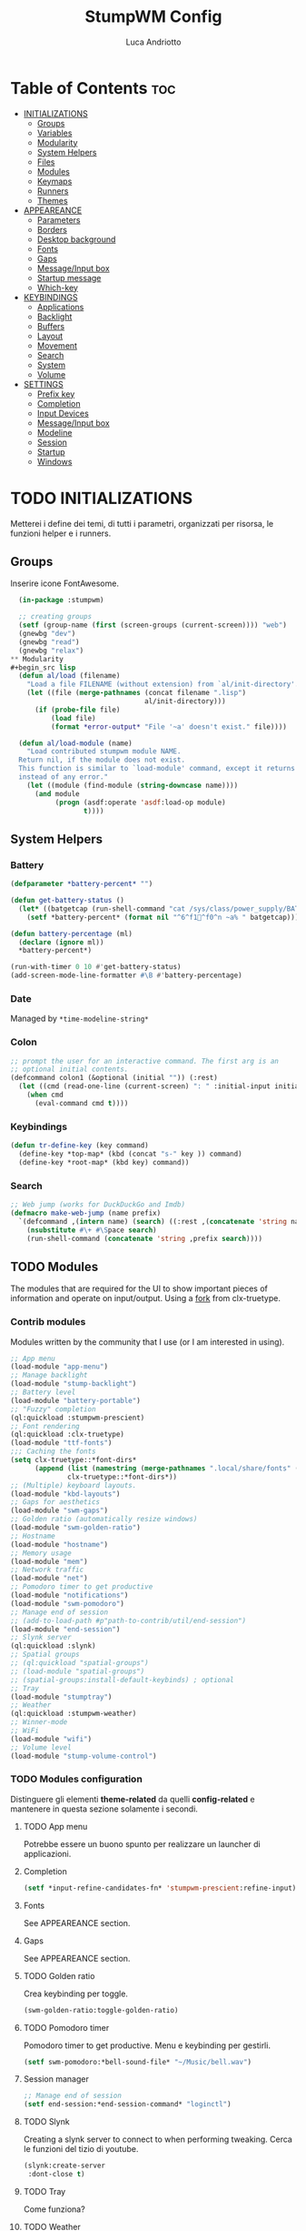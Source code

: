 #+TITLE: StumpWM Config
#+AUTHOR: Luca Andriotto
#+PROPERTY: header-args :tangle config
#+auto_tangle: t
#+DESCRIPTION: Il window manager che sto iniziando ad apprezzare.
#+STARTUP: showeverything
#+OPTIONS: toc:2

* Table of Contents :toc:
- [[#initializations][INITIALIZATIONS]]
  - [[#groups][Groups]]
  - [[#variables][Variables]]
  - [[#modularity][Modularity]]
  - [[#system-helpers][System Helpers]]
  - [[#files][Files]]
  - [[#modules][Modules]]
  - [[#keymaps][Keymaps]]
  - [[#runners][Runners]]
  - [[#themes][Themes]]
- [[#appeareance][APPEAREANCE]]
  - [[#parameters][Parameters]]
  - [[#borders][Borders]]
  - [[#desktop-background][Desktop background]]
  - [[#fonts][Fonts]]
  - [[#gaps][Gaps]]
  - [[#messageinput-box][Message/Input box]]
  - [[#startup-message][Startup message]]
  - [[#which-key][Which-key]]
- [[#keybindings][KEYBINDINGS]]
  - [[#applications][Applications]]
  - [[#backlight][Backlight]]
  - [[#buffers][Buffers]]
  - [[#layout][Layout]]
  - [[#movement][Movement]]
  - [[#search][Search]]
  - [[#system][System]]
  - [[#volume][Volume]]
- [[#settings][SETTINGS]]
  - [[#prefix-key][Prefix key]]
  - [[#completion][Completion]]
  - [[#input-devices][Input Devices]]
  - [[#messageinput-box-1][Message/Input box]]
  - [[#modeline][Modeline]]
  - [[#session][Session]]
  - [[#startup][Startup]]
  - [[#windows][Windows]]

* TODO INITIALIZATIONS
Metterei i define dei temi, di tutti i parametri, organizzati per
risorsa, le funzioni helper e i runners.
** Groups
Inserire icone FontAwesome.
#+begin_src lisp
  (in-package :stumpwm)

  ;; creating groups
  (setf (group-name (first (screen-groups (current-screen)))) "web")
  (gnewbg "dev")
  (gnewbg "read")
  (gnewbg "relax")
** Modularity
#+begin_src lisp
  (defun al/load (filename)
    "Load a file FILENAME (without extension) from `al/init-directory'."
    (let ((file (merge-pathnames (concat filename ".lisp")
                                 al/init-directory)))
      (if (probe-file file)
          (load file)
          (format *error-output* "File '~a' doesn't exist." file))))

  (defun al/load-module (name)
    "Load contributed stumpwm module NAME.
  Return nil, if the module does not exist.
  This function is similar to `load-module' command, except it returns nil
  instead of any error."
    (let ((module (find-module (string-downcase name))))
      (and module
           (progn (asdf:operate 'asdf:load-op module)
                  t))))
#+end_src

** System Helpers
*** Battery
#+begin_src lisp
  (defparameter *battery-percent* "")

  (defun get-battery-status ()
    (let* ((batgetcap (run-shell-command "cat /sys/class/power_supply/BAT0/capacity | tr -d '\\r\\n'" t)))
      (setf *battery-percent* (format nil "^6^f1^f0^n ~a% " batgetcap))))

  (defun battery-percentage (ml)
    (declare (ignore ml))
    ,*battery-percent*)

  (run-with-timer 0 10 #'get-battery-status)
  (add-screen-mode-line-formatter #\B #'battery-percentage)
#+end_src

*** Date
Managed by =*time-modeline-string*=

*** Colon
#+begin_src lisp
  ;; prompt the user for an interactive command. The first arg is an
  ;; optional initial contents.
  (defcommand colon1 (&optional (initial "")) (:rest)
    (let ((cmd (read-one-line (current-screen) ": " :initial-input initial)))
      (when cmd
        (eval-command cmd t))))
#+end_src

*** Keybindings
#+begin_src lisp
  (defun tr-define-key (key command)
    (define-key *top-map* (kbd (concat "s-" key )) command)
    (define-key *root-map* (kbd key) command))
#+end_src

*** Search
#+begin_src lisp
;; Web jump (works for DuckDuckGo and Imdb)
(defmacro make-web-jump (name prefix)
  `(defcommand ,(intern name) (search) ((:rest ,(concatenate 'string name " search: ")))
    (nsubstitute #\+ #\Space search)
    (run-shell-command (concatenate 'string ,prefix search))))
#+end_src

** TODO Modules
The modules that are required for the UI to show important pieces of
information and operate on input/output.  Using a [[https://github.com/jamesmccabe/clx-truetype][fork]] from
clx-truetype.
*** Contrib modules
Modules written by the community that I use (or I am interested in using).
#+begin_src lisp
  ;; App menu
  (load-module "app-menu")
  ;; Manage backlight
  (load-module "stump-backlight")
  ;; Battery level
  (load-module "battery-portable")
  ;; "Fuzzy" completion
  (ql:quickload :stumpwm-prescient)
  ;; Font rendering
  (ql:quickload :clx-truetype)
  (load-module "ttf-fonts")
  ;;; Caching the fonts
  (setq clx-truetype::*font-dirs*
        (append (list (namestring (merge-pathnames ".local/share/fonts" (user-homedir-pathname))))
                clx-truetype::*font-dirs*))
  ;; (Multiple) keyboard layouts.
  (load-module "kbd-layouts")
  ;; Gaps for aesthetics
  (load-module "swm-gaps")
  ;; Golden ratio (automatically resize windows)
  (load-module "swm-golden-ratio")
  ;; Hostname
  (load-module "hostname")
  ;; Memory usage
  (load-module "mem")
  ;; Network traffic
  (load-module "net")
  ;; Pomodoro timer to get productive
  (load-module "notifications")
  (load-module "swm-pomodoro")
  ;; Manage end of session
  ;; (add-to-load-path #p"path-to-contrib/util/end-session")
  (load-module "end-session")
  ;; Slynk server
  (ql:quickload :slynk)
  ;; Spatial groups
  ;; (ql:quickload "spatial-groups")
  ;; (load-module "spatial-groups")
  ;; (spatial-groups:install-default-keybinds) ; optional
  ;; Tray
  (load-module "stumptray")
  ;; Weather
  (ql:quickload :stumpwm-weather)
  ;; Winner-mode
  ;; WiFi
  (load-module "wifi")
  ;; Volume level
  (load-module "stump-volume-control")
#+end_src

*** TODO Modules configuration
Distinguere gli elementi *theme-related* da quelli *config-related* e
mantenere in questa sezione solamente i secondi.
**** TODO App menu
Potrebbe essere un buono spunto per realizzare un launcher di applicazioni.
**** Completion
#+begin_src lisp
  (setf *input-refine-candidates-fn* 'stumpwm-prescient:refine-input)
#+end_src
**** Fonts
See APPEAREANCE section.
**** Gaps
See APPEAREANCE section.
**** TODO Golden ratio
Crea keybinding per toggle.
#+begin_src lisp
  (swm-golden-ratio:toggle-golden-ratio)
#+end_src
**** TODO Pomodoro timer
Pomodoro timer to get productive. Menu e keybinding per gestirli.
#+begin_src lisp
  (setf swm-pomodoro:*bell-sound-file* "~/Music/bell.wav")
#+end_src
**** Session manager
#+begin_src lisp
  ;; Manage end of session
  (setf end-session:*end-session-command* "loginctl")
#+end_src
**** TODO Slynk
Creating a slynk server to connect to when performing tweaking. Cerca
le funzioni del tizio di youtube.
#+begin_src lisp
  (slynk:create-server
   :dont-close t)
#+end_src
**** TODO Tray
Come funziona?
**** TODO Weather
Displaying current weather information
#+begin_src lisp
  (setf stumpwm-weather:*open-weather-map-api-key*
        "52a1bf7387593e8ab895b2104f9c0de8"
      
        stumpwm-weather:*units*                 "metric"
        stumpwm-weather:*time-format-str*       "%H:%M:%S"
        stumpwm-weather:*location*              "20129,it"
        stumpwm-weather:*format-str*            "Name: %n | Hum: %H% | Weath: %d | Tmin %T | Tmax %h"
        stumpwm-weather:*mode-line-formatter*   #\E)
  (stumpwm-weather:on)
*** Splitting
Focus the created frame.
#+begin_src lisp
  (defcommand al/hsplit () ()
    (hsplit)
    (move-focus :right))

  (defcommand al/vsplit () ()
    (vsplit)
    (move-focus :down))
#+end_src

*** Syncthing
#+begin_src lisp
  (defvar *syncthing-p* nil
    "Keeps track of Syncthing execution, off by default on startup")

  (defcommand start-syncthing () ()
    "Launch Syncthing if it is not already running"
    (if *syncthing-p*
        (message "Syncthing is already running")
        (progn
          (run-shell-command "syncthing --no-browser &")
          (setf *syncthing-p* t)
          (message "Launching ^6Syncthing^n..."))))

  (defcommand stop-syncthing () ()
    "Stop Syncthing"
    (stumpwm:run-shell-command "killall syncthing")
    (setf *syncthing-p* nil)
    (message "^6Syncthing^n is now stopped."))

  (defcommand toggle-syncthing () ()
    (if *syncthing-p*
        (run-commands "stop-syncthing")
        (run-commands "start-syncthing")))

  ;; modeline status

  (defun get-syncthing-status ()
    (if *syncthing-p*
        (setf *syncthing-ml-status*
              (format nil "^6^f1^f0^n "))
        (setf *syncthing-ml-status* "")))

  (defun ml-fmt-syncthing-status (ml)
    (declare (ignore ml))
    (get-syncthing-status))

  (add-screen-mode-line-formatter #\s #'ml-fmt-syncthing-status)
#+end_src

** Files
#+begin_src lisp
  (al/load "keymaps")
  (al/load "modules")
  (al/load "themes")
#+end_src

** TODO Modules
See [[file:modules.org][Modules]].

** Keymaps
Keymaps to handle modules.
See [[file:keymaps.org][Keymaps]].

** Runners
This section gathers all the program wrappers.
#+begin_src lisp
  ;; Editor
  (defcommand editor () ()
    "run emacs"
    (run-or-raise "emacsclient -c" '(:class "Emacs")))
  (defcommand browser () ()
    "run firefox"
    (run-or-raise "firefox" '(:class "firefox")))
#+end_src

** TODO Themes
*** TODO Current theme
Aggiungere anche i colori di modus-theme-tinted.  L'ordine dei colori
è indicato dalla documentazione di stumpwm e segue uno standard.
#+begin_src lisp
    (setf *colors*
          '(
            "#131220"        ; ^1 ; Dark Blue
            "#f72f33"        ; ^6 ; Red
            "#689d6a"        ; ^4 ; Light Green
            "#fabd2f"        ; ^3 ; Yellow / Help map keys
            "#62bfef"        ; ^4 ; Light Blue
            "#ff99ff"        ; ^2 ; Magenta
            ;; "#a644bf"     ;    ; Old magenta
            "#56b6c2"
            "#cc4a0e"        ; ^7 ; Brown
            "#ffffff"        ; ^0 ; White
            ))      ; ^8 ; Cyan 
#+end_src

*** Other themes
#+begin_src lisp
  ;;; Theme
  ;;; Gavin Freeborn
  ;; (setf *colors*
  ;;       '("#000000"   ;black
  ;;         "#BF6262"   ;red
  ;;         "#a1bf78"   ;green
  ;;         "#dbb774"   ;yellow
  ;;         "#7D8FA3"   ;blue
  ;;         "#ff99ff"   ;magenta
  ;;         "#53cdbd"   ;cyan
  ;;         "#ffffff")) ;white
#+end_src

* TODO APPEAREANCE
Changing themes for the various graphical components. Fare il merge con theme fuori.
** Parameters
#+begin_src lisp
  ;; Input box
  ;; (defparameter *msg-bg-color*     (nth 1 *colors*))
  ;; (defparameter *msg-fg-color*     (nth 0 *colors*))
  ;; (defparameter *msg-border-color* (nth 2 *colors*))
  (defparameter *msg-bg-color*     (nth 0 *colors*))
  (defparameter *msg-fg-color*     (nth 8 *colors*))
  (defparameter *msg-border-color* (nth 5 *colors*))
  ;; Mode-line
  (defparameter *mode-line-bg-color* (nth 0 *colors*))
  (defparameter *mode-line-fg-color* (nth 8 *colors*))
#+end_src

** Borders
#+begin_src lisp
  (set-focus-color         *msg-border-color*)
  (set-win-bg-color        *msg-bg-color*)
  (set-unfocus-color       *msg-bg-color*)
  (set-float-focus-color   *msg-border-color*)
  (set-float-unfocus-color *msg-bg-color*)
#+end_src

** Desktop background
Simply putting a color for a background. It is possible to tweak it differently.
#+begin_src lisp
  ;; set desktop background color
  (setf (xlib:window-background (screen-root (current-screen))) #x47456d)
#+end_src

** TODO Fonts
Muovi in Themes, mantieni l'entry creando il collegamento. Usare qualche simbolo nella modeline.
#+begin_src lisp
  (set-font (list
             (make-instance 'xft:font
                            :family "Hack"
                            :subfamily "Bold"
                            :size 13)
             (make-instance 'xft:font
                            :family "FontAwesome"
                            :subfamily "Regular"
                            :size 14)))
  (xft:cache-fonts)
#+end_src

** Gaps
Allowing gaps for better aesthetics.
#+begin_src lisp
  ;; Head gaps run along the 4 borders of the monitor(s)
  (setf swm-gaps:*head-gaps-size* 0        ;; Head gaps run along the 4 borders of the monitor(s)
        swm-gaps:*inner-gaps-size* 13      ;; Inner gaps run along all the 4 borders of a window
        swm-gaps:*outer-gaps-size* 7)      ;; Outer gaps add more padding to the outermost borders of a window (touching
  ;; the screen border)

  (swm-gaps:toggle-gaps)
#+end_src

** Message/Input box
#+begin_src lisp
  ;; message/input bar colors
  (set-bg-color     *msg-bg-color*)
  (set-fg-color     *msg-fg-color*)
  (set-border-color *msg-border-color*)
#+end_src

** Startup message
#+begin_src lisp
  ;; startup message
  (setf *startup-message* "^6    Stump Window Manager ^8has initialized!
    Press ^6Ctrl+t ? ^8for Help. ^6Never Stop Hacking!^n
              Powered with ^87 Common Lisp ")
#+end_src

** Which-key
#+begin_src lisp
  ;; (setf *key-seq-color* "^3")
  ;; (setf *which-key-format* "~3a -> ~a")
#+end_src

* KEYBINDINGS
Listed alphabetically (with respect to the keybinding). I would like to create a map or a menu for pomodoro timer.
** Applications
#+begin_src lisp
  ;; audio
  (define-key *root-map* (kbd "a") "exec alacritty -e alsamixer")
  ;; alert me
  (define-key *top-map* (kbd "s-a") "alert-me-at")
  ;; browser
  (define-key *root-map* (kbd "b") "browser")
  ;; terminal
  (define-key *root-map* (kbd "c") "exec alacritty")
  ;; launcher
  ;; (define-key *root-map* (kbd "d") "exec dmenu_run -l 10 -p 'What program?' -fn 'Hack' -nb '#0d0e1c' -nf '#ffffff' -sb '#4a4f69'")
  (define-key *root-map* (kbd "d") "exec stumpwm-dmenu_run")
  ;; text editor
  (define-key *root-map* (kbd "e") "editor")
  ;; file manager (graphical)
  (define-key *root-map* (kbd "f") "exec pcmanfm")
  ;; file manager
  (define-key *root-map* (kbd "F") "exec alacritty -e lf")
  ;; g *GROUP-MAP* don't touch
  ;; h *HELP-MAP*  don't touch
  ;; i sioyek
  (define-key *root-map* (kbd "i") "sioyek")
  ;; j todo
  ;; k DELETE-WINDOW don't touch
  ;; l fix?
  (define-key *root-map* (kbd "l") "show-menu")
  ;; m lastmsg don't touch
  ;; n pull-hidden-next don't touch
  (define-key *root-map* (kbd "n") "newsboat")
  ;; o fnext don't touch
  ;; p pull-hidden-previous don't touch
  ;; P
  ;; s-p
  (define-key *top-map* (kbd "s-p") '*al/pomodoro-bindings*)
  ;; q quit-confirm don't touch
  ;; r iresize don't touch
  ;; R don't touch
  ;; s vsplit
  ;; s-s slynk
  ;; S hsplit
  ;; s-S syncthing
  (define-key *top-map* (kbd "s-S") "toggle-syncthing")
  ;; t don't touch
  ;; u todo
  ;; v todo
  ;; w todo
  ;; x *EXCHANGE-WINDOW-MAP* don't touch
  ;; y todo
  ;; z todo
  (define-key *root-map* (kbd "RET") "exec alacritty")
#+end_src

** Backlight
Controlling brightness. Spostare in keybindings
#+begin_src lisp
  (define-key *root-map* (kbd "XF86MonBrightnessUp") "backlight-increase")
  (define-key *root-map* (kbd "XF86MonBrightnessDown") "backlight-decrease")
#+end_src

** Buffers
Handling hidden buffers behind frames.

#+begin_src lisp
  (define-key *top-map* (kbd "s-N") "pull-hidden-next")
  (define-key *top-map* (kbd "s-P") "pull-hidden-previous")
  (define-key *top-map* (kbd "s-S-SPC") "pull-hidden-next")
#+end_src

** Layout
#+begin_src lisp
  ;; Splitting
  (define-key *top-map* (kbd "s-s") "al/vsplit")
  (define-key *top-map* (kbd "s-h") "al/hsplit")

  (define-key *top-map* (kbd "s-r") "remove")
  (define-key *top-map* (kbd "s-R") "iresize")

  (define-key *top-map* (kbd "s-q") "only")

  ;; Resizing
  (define-key *top-map* (kbd "s-z") "iresize")

  ;; keyboard layout
  (define-key *top-map* (kbd "s-SPC") "switch-keyboard-layout")
#+end_src

** Movement
*** Groups
Handling jumping from one group to another with or without windows.

#+begin_src lisp
  (define-key *top-map* (kbd "s-`") "grouplist")

  (define-key *top-map* (kbd "s-C-n") "gselect 1")
  (define-key *top-map* (kbd "s-C-e") "gselect 2")
  (define-key *top-map* (kbd "s-C-o") "gselect 3")
  (define-key *top-map* (kbd "s-C-i") "gselect 4")

  (define-key *top-map* (kbd "s-C-N") "gmove-and-follow 1")
  (define-key *top-map* (kbd "s-C-E") "gmove-and-follow 2")
  (define-key *top-map* (kbd "s-C-O") "gmove-and-follow 3")
  (define-key *top-map* (kbd "s-C-I") "gmove-and-follow 4")
#+end_src

*** Windows
Shifting focus on windows being on different frames and moving them
around.

#+begin_src lisp
  (define-key *top-map* (kbd "s-x") '*al/exchange-window-map*)

  (define-key *top-map* (kbd "s-n") "move-focus left")
  (define-key *top-map* (kbd "s-e") "move-focus down")
  (define-key *top-map* (kbd "s-o") "move-focus up")
  (define-key *top-map* (kbd "s-i") "move-focus right")

  (define-key *top-map* (kbd "s-N") "move-window left")
  (define-key *top-map* (kbd "s-E") "move-window down")
  (define-key *top-map* (kbd "s-O") "move-window up")
  (define-key *top-map* (kbd "s-I") "move-window right")
#+end_src
** Search
Managing the interfaces to different sources for information research.
#+begin_src lisp
;; Various search
(make-web-jump "archlinux"  "firefox https://wiki.archlinux.org/title/")
(make-web-jump "duckduckgo" "firefox https://duckduckgo.com/?q=")
(make-web-jump "libgen"     "firefox http://libgen.li/index.php?req=")
(make-web-jump "wikipedia"  "firefox http://www.wikipedia.org/wiki/")

;; C-t M-s is a terrble binding, but you get the idea.
;; Browse somewhere
(define-key *root-map* (kbd "M-a") "archlinux")
(define-key *root-map* (kbd "M-b") "colon1 exec firefox http://www.")
(define-key *root-map* (kbd "M-s") "duckduckgo")
(define-key *root-map* (kbd "M-S") "libgen")
;; Browse somewhere
(define-key *root-map* (kbd "M-u") "colon1 exec firefox http://www.")
(define-key *root-map* (kbd "M-w") "wikipedia")
#+end_src
** System
Keybindings for managing system.
#+begin_src lisp
  ;; C-a todo
  ;; C-b banish don't touch
  ;; C-c todo
  ;; C-d todo
  ;; C-e todo
  ;; Fullscreen
  (define-key *root-map* (kbd "C-f") "fullscreen")
  (define-key *top-map* (kbd "s-f") "fullscreen")
  ;; C-g don't touch
  (define-key *top-map* (kbd "s-g") "toggle-golden-ratio")
  ;; C-h don't touch
  ;; C-i todo
  ;; C-j todo
  ;; C-k don't touch (fix?)
  ;; Lock screen
  (define-key *root-map* (kbd "C-l") "exec slock")
  ;; C-m fix, todo
  ;; C-n don't touch
  ;; Cycling groups
  (define-key *root-map* (kbd "C-o") "gnext")
  (define-key *root-map* (kbd "C-O") "gnext-with-window")
  ;; C-p don't touch
  ;; C-q todo
  (define-key *root-map* (kbd "C-q") "logout")
  ;; C-r todo
  (define-key *root-map* (kbd "C-r") "restart-computer")
  ;; C-s
  (define-key *root-map* (kbd "C-s") "shutdown-computer")
  (define-key *top-map* (kbd "s-l") "toggle-slynk")
  ;; C-t don't touch
  ;; C-u
  ;; C-v
  ;; C-w
  ;; C-x
  ;; C-y
  ;; C-z
  ;; .
#+end_src
** Volume
#+begin_src lisp
  (define-key *top-map* (kbd "XF86AudioRaiseVolume") "amixer-master-1+")
  (define-key *top-map* (kbd "XF86AudioLowerVolume") "amixer-master-1-")
  (define-key *top-map* (kbd "XF86AudioMute")        "amixer-master-toggle")
#+end_src

* SETTINGS
** Prefix key
This is the prefix key i normally use.
#+begin_src lisp
  (set-prefix-key (kbd "C-t"))
#+end_src

** Completion
#+begin_src lisp
  (setf *input-completion-show-empty* t)
  #+end_src

** Input Devices
*** Keyboard
#+begin_src lisp
  ;; Set keyboard layout
  (setf kbd-layouts:*caps-lock-behavior* :swapped)
  (kbd-layouts:keyboard-layout-list "us -variant workman" "it")
#+end_src
*** Mouse (Trackpad)
#+begin_src lisp
  ;; Focus Follow Mouse
  (setf *mouse-focus-policy* :click)
  ;; bugfix for scrolling doesn't work with an external mouse in GTK+3 Apps
  (setf (getenv "GDK_CORE_DEVICE_EVENTS") "1")
  ;; mouse pointer
  (run-shell-command "xsetroot -cursor_name left_ptr")
#+end_src

** Message/Input box
#+begin_src lisp
  (update-color-map (current-screen))
  ;; message timeout
  (setf *timeout-wait* 3)
#+end_src

** TODO Modeline
Sistemare pomodoro timer.

#+begin_src lisp
  (setf *mode-line-background-color*  *mode-line-bg-color* ; background
        ,*mode-line-foreground-color* *mode-line-fg-color* ; foreground
        ,*mode-line-border-color*     *mode-line-bg-color* ; border
        ,*time-modeline-string*       "^6^f1^f0^n %A, %d %B ^6^f1^f0^n %H:%M" ; time format string
        ,*mode-line-timeout*          5                    ; timeout (mode-line refresh)
        ,*mode-line-border-width*     3                    ; border width
        ,*mode-line-pad-x*            3                    ; text padding in x
        ,*mode-line-pad-y*            3)                   ; text padding in y

  ;; Ordine di comparsa
  (setf *screen-mode-line-format*
        (list "^6[%g]^n "       ; groups
              ;; "^5%t^n "         ; notifications
              "%W"              ; windows
              "^>"              ; right align
              "%S"              ; slynk status
              "%s"              ; syncthing status
              "%B"              ; battery percentage
              "%T"
              "%d"))            ; time/date

  ;; turn on the mode line
  (if (not (head-mode-line (current-head)))
      (toggle-mode-line (current-screen) (current-head)))
#+end_src
*** Formatters
(#\A EMPTY)
(#\a EMPTY)
(#\B #<FUNCTION BATTERY-PERCENTAGE>)
(#\C EMPTY)
(#\c EMPTY)
(#\D EMPTY)
(#\d FMT-MODELINE-TIME)
(#\E STUMPWM-WEATHER::MODE-LINE-STR)
(#\e EMPTY)
(#\F EMPTY)
(#\f EMPTY)
(#\G EMPTY)
(#\g FMT-GROUP-LIST)
(#\H EMPTY)
(#\h FMT-HEAD)
(#\I #<FUNCTION WIFI::FMT-WIFI>)
(#\i EMPTY)
(#\J EMPTY)
(#\j EMPTY)
(#\K EMPTY)
(#\k EMPTY)
(#\L #<FUNCTION KBD-LAYOUTS::CURRENT-KEYBOARD-LAYOUT>)
(#\l EMPTY)
(#\M FMT-ALL-MINOR-MODES)
(#\m FMT-MINOR-MODES)
(#\N NOTIFICATIONS::NOTIFICATIONS-AS-STRING)
(#\n FMT-GROUP)
(#\O EMPTY)
(#\o EMPTY)
(#\P EMPTY)
(#\p EMPTY)
(#\Q EMPTY)
(#\q EMPTY)
(#\R EMPTY)
(#\r EMPTY)
(#\S #<FUNCTION ML-FMT-SLYNK-STATUS>)
(#\s #<FUNCTION ML-FMT-SYNCTHING-STATUS>)
(#\T ?)
(#\t TOMATO:MODELINE)
(#\U EMPTY)
(#\u FMT-URGENT-WINDOW-LIST)
(#\V EMPTY)
(#\v FMT-HEAD-WINDOW-LIST-HIDDEN-WINDOWS)
(#\W FMT-HEAD-WINDOW-LIST)
(#\w FMT-WINDOW-LIST)
(#\X EMPTY)
(#\x EMPTY)
(#\Y EMPTY)
(#\y EMPTY)
(#\Z EMPTY)
(#\z EMPTY)

** Session
#+begin_src lisp
  ;; set DESKTOP_SESSION variable
  (setf (getenv "DESKTOP_SESSION") "stumpwm")
#+end_src

** Windows
*** Borders
#+begin_src lisp
  (setf 
   ;; format
   ,*window-format*                "%m%s%20t"
   ;; gravities
   ,*message-window-gravity*       :center
   ,*message-window-input-gravity* :center
   ,*input-window-gravity*         :center
   ,*input-window-input-gravity*   :center
   ;; border style
   ,*window-border-style*          :thin
   ;; border width
   ,*message-window-padding* 3
   ,*maxsize-border-width*   3
   ,*normal-border-width*    3
   ,*transient-border-width* 3
   stumpwm::*float-window-border*       2
   stumpwm::*float-window-title-height* 2)

  (clear-window-placement-rules)
#+end_src
*** Window Placements
#+begin_src lisp
  ;; Work
  (define-frame-preference "dev"
    ;; frame raise lock (lock AND raise == jumpto)
    (0 t t :class "Emacs")
    (1 t t :class "Alacritty"))
  ;; Read
  (define-frame-preference "read"
    (0 t t :class "sioyek"))
  ;; Web
  (define-frame-preference "web"
    (0 t t :class "firefox"))
#+end_src

